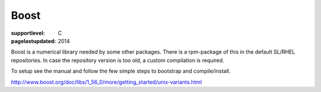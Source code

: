 =====
Boost
=====

:supportlevel: C
:pagelastupdated: 2014

Boost is a numerical library needed by some other packages. There is a
rpm-package of this in the default SL/RHEL repositories. In case the
repository version is too old, a custom compilation is required.

To setup see the manual and follow the few simple steps to bootstrap and
compile/install.

http://www.boost.org/doc/libs/1_56_0/more/getting_started/unix-variants.html
